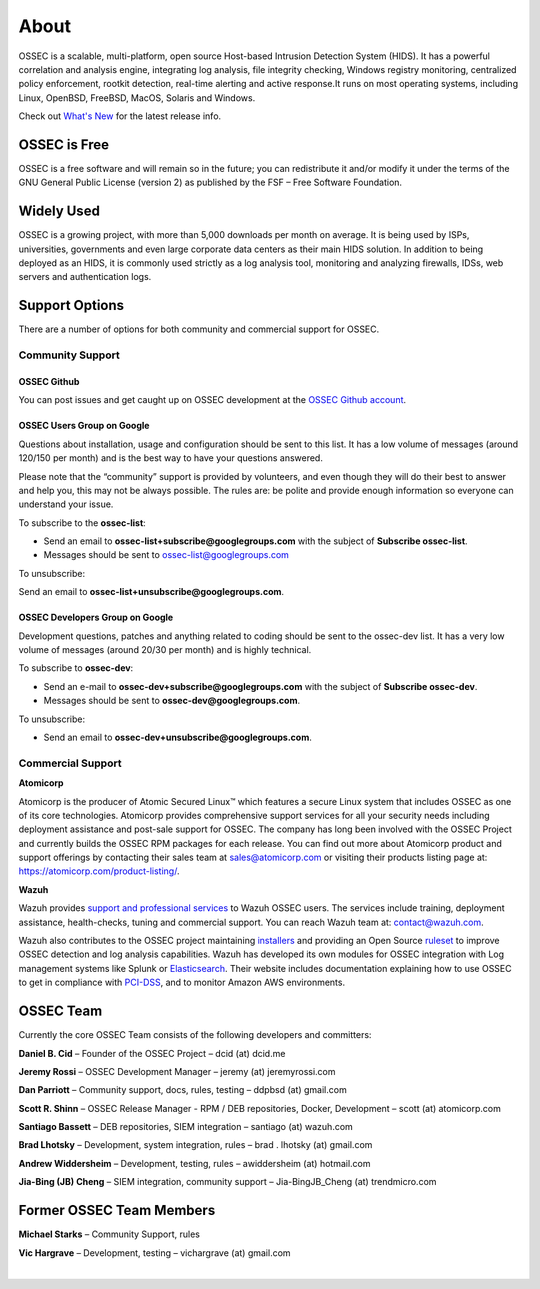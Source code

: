 =====
About
=====

OSSEC is a scalable, multi-platform, open source Host-based Intrusion Detection System (HIDS). 
It has a powerful correlation and analysis engine, integrating log analysis, file integrity
checking, Windows registry monitoring, centralized policy enforcement, rootkit detection,
real-time alerting and active response.It runs on most operating systems, including Linux,
OpenBSD, FreeBSD, MacOS, Solaris and Windows.

Check out `What's New <http://ossec.github.io/docs/whatsnew/index.html>`_ for the latest release info.

OSSEC is Free
~~~~~~~~~~~~~

OSSEC is a free software and will remain so in the future; you can redistribute it and/or
modify it under the terms of the GNU General Public License (version 2) as published by the
FSF – Free Software Foundation.

Widely Used
~~~~~~~~~~~

OSSEC is a growing project, with more than 5,000 downloads per month on average. It is being
used by ISPs, universities, governments and even large corporate data centers as their main
HIDS solution. In addition to being deployed as an HIDS, it is commonly used strictly as a
log analysis tool, monitoring and analyzing firewalls, IDSs, web servers and authentication
logs.

Support Options
~~~~~~~~~~~~~~~
There are a number of options for both community and commercial support for OSSEC.

Community Support
-----------------

OSSEC Github
^^^^^^^^^^^^

You can post issues and get caught up on OSSEC development at the `OSSEC Github account <https://github.com/ossec/ossec-hids>`_.

OSSEC Users Group on Google
^^^^^^^^^^^^^^^^^^^^^^^^^^^

Questions about installation, usage and configuration should be sent to this list. It has a low volume of messages
(around 120/150 per month) and is the best way to have your questions answered.

Please note that the “community” support is provided by volunteers, and even though they will do their best to answer
and help you, this may not be always possible. The rules are: be polite and provide enough information so everyone can
understand your issue.

To subscribe to the **ossec-list**:

* Send an email to **ossec-list+subscribe@googlegroups.com** with the subject of **Subscribe ossec-list**.
* Messages should be sent to ossec-list@googlegroups.com

To unsubscribe:

Send an email to **ossec-list+unsubscribe@googlegroups.com**.

OSSEC Developers Group on Google
^^^^^^^^^^^^^^^^^^^^^^^^^^^^^^^^

Development questions, patches and anything related to coding should be sent to the ossec-dev list. It has a
very low volume of messages (around 20/30 per month) and is highly technical.

To subscribe to **ossec-dev**:

* Send an e-mail to **ossec-dev+subscribe@googlegroups.com** with the subject of **Subscribe ossec-dev**.
* Messages should be sent to **ossec-dev@googlegroups.com**.

To unsubscribe:

* Send an email to **ossec-dev+unsubscribe@googlegroups.com**.


Commercial Support
------------------

**Atomicorp** 

Atomicorp is the producer of Atomic Secured Linux™ which features a secure Linux system that 
includes OSSEC as one of its core technologies.  Atomicorp provides comprehensive support services 
for all your security needs including deployment assistance and post-sale support for OSSEC. The 
company has long been involved with the OSSEC Project and currently builds the OSSEC RPM packages 
for each release. You can find out more about Atomicorp product and support offerings by contacting 
their sales team at sales@atomicorp.com or visiting their products listing page at: 
`<https://atomicorp.com/product-listing/>`_.

**Wazuh** 

Wazuh provides `support and professional services <http://www.wazuh.com/professional-services/>`_ to Wazuh OSSEC users. The services include training, deployment assistance, health-checks, tuning and commercial support. You can reach Wazuh team at: contact@wazuh.com.

Wazuh also contributes to the OSSEC project maintaining `installers <http://ossec.wazuh.com>`_ and providing an Open Source `ruleset <http://www.wazuh.com/ossec-ruleset/>`_ to improve OSSEC detection and log analysis capabilities. Wazuh has developed its own modules for OSSEC integration with Log management systems like Splunk or `Elasticsearch <http://wazuh.com/elk-stack/>`_. Their website includes documentation explaining how to use OSSEC to get in compliance with `PCI-DSS <http://www.wazuh.com/pci-dss>`_, and to monitor Amazon AWS environments. 

OSSEC Team
~~~~~~~~~~

Currently the core OSSEC Team consists of the following developers and committers:

**Daniel B. Cid** – Founder of the OSSEC Project – dcid (at) dcid.me

**Jeremy Rossi** – OSSEC Development Manager – jeremy (at) jeremyrossi.com

**Dan Parriott** – Community support, docs, rules, testing – ddpbsd (at) gmail.com

**Scott R. Shinn** – OSSEC Release Manager - RPM / DEB repositories, Docker, Development  – scott (at) atomicorp.com

**Santiago Bassett** – DEB repositories, SIEM integration – santiago  (at) wazuh.com

**Brad Lhotsky** – Development, system integration, rules – brad . lhotsky (at) gmail.com

**Andrew Widdersheim** – Development, testing, rules – awiddersheim (at) hotmail.com

**Jia-Bing (JB) Cheng** – SIEM integration, community support – Jia-BingJB_Cheng (at) trendmicro.com


Former OSSEC Team Members
~~~~~~~~~~~~~~~~~~~~~~~~~

**Michael Starks** – Community Support, rules

**Vic Hargrave** – Development, testing – vichargrave (at) gmail.com

|
